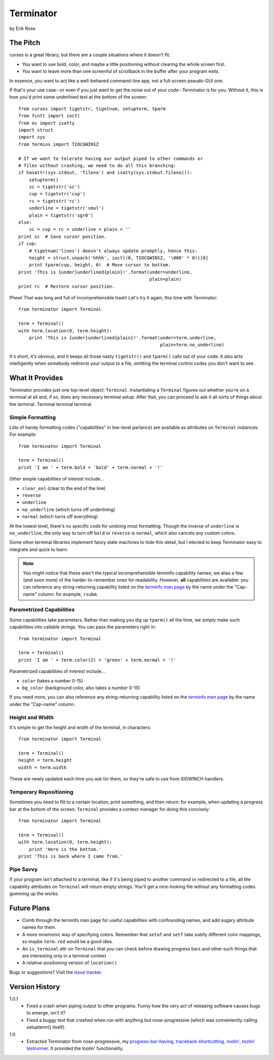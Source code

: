 ==========
Terminator
==========

by Erik Rose

The Pitch
=========

curses is a great library, but there are a couple situations where it doesn't
fit:

* You want to use bold, color, and maybe a little positioning without clearing
  the whole screen first.
* You want to leave more than one screenful of scrollback in the buffer after
  your program exits.

In essence, you want to act like a well-behaved command-line app, not a
full-screen pseudo-GUI one.

If that's your use case--or even if you just want to get the noise out of your
code--Terminator is for you. Without it, this is how you'd print some
underlined text at the bottom of the screen::

    from curses import tigetstr, tigetnum, setupterm, tparm
    from fcntl import ioctl
    from os import isatty
    import struct
    import sys
    from termios import TIOCGWINSZ

    # If we want to tolerate having our output piped to other commands or
    # files without crashing, we need to do all this branching:
    if hasattr(sys.stdout, 'fileno') and isatty(sys.stdout.fileno()):
        setupterm()
        sc = tigetstr('sc')
        cup = tigetstr('cup')
        rc = tigetstr('rc')
        underline = tigetstr('smul')
        plain = tigetstr('sgr0')
    else:
        sc = cup = rc = underline = plain = ''
    print sc  # Save cursor position.
    if cup:
        # tigetnum('lines') doesn't always update promptly, hence this:
        height = struct.unpack('hhhh', ioctl(0, TIOCGWINSZ, '\000' * 8))[0]
        print tparm(cup, height, 0)  # Move cursor to bottom.
    print 'This is {under}underlined{plain}!'.format(under=underline,
                                                     plain=plain)
    print rc  # Restore cursor position.

Phew! That was long and full of incomprehensible trash! Let's try it again,
this time with Terminator::

    from terminator import Terminal

    term = Terminal()
    with term.location(0, term.height):
        print 'This is {under}underlined{plain}!'.format(under=term.underline,
                                                         plain=term.no_underline)

It's short, it's obvious, and it keeps all those nasty ``tigetstr()`` and
``tparm()`` calls out of your code. It also acts intelligently when somebody
redirects your output to a file, omitting the terminal control codes you don't
want to see.

What It Provides
================

Terminator provides just one top-level object: ``Terminal``. Instantiating a
``Terminal`` figures out whether you're on a terminal at all and, if so, does
any necessary terminal setup. After that, you can proceed to ask it all sorts
of things about the terminal. Terminal terminal terminal.

Simple Formatting
-----------------

Lots of handy formatting codes ("capabilities" in low-level parlance) are
available as attributes on ``Terminal`` instances. For example::

    from terminator import Terminal

    term = Terminal()
    print 'I am ' + term.bold + 'bold' + term.normal + '!'

Other simple capabilities of interest include...

* ``clear_eol`` (clear to the end of the line)
* ``reverse``
* ``underline``
* ``no_underline`` (which turns off underlining)
* ``normal`` (which turns off everything)

At the lowest level, there's no specific code for undoing most formatting.
Though the inverse of ``underline`` is ``no_underline``, the only way to turn
off ``bold`` or ``reverse`` is ``normal``, which also cancels any custom
colors.

Some other terminal libraries implement fancy state machines to hide this
detail, but I elected to keep Terminator easy to integrate and quick to learn.

.. note:: You might notice that these aren't the typical incomprehensible
  terminfo capability names; we alias a few (and soon more) of the
  harder-to-remember ones for readability. However, **all** capabilities are
  available: you can reference any string-returning capability listed on the
  `terminfo man page`_ by the name under the "Cap-name" column: for example,
  ``rsubm``.

  .. _`terminfo man page`: http://www.manpagez.com/man/5/terminfo/

Parametrized Capabilities
-------------------------

Some capabilities take parameters. Rather than making you dig up ``tparm()``
all the time, we simply make such capabilities into callable strings. You can
pass the parameters right in::

    from terminator import Terminal

    term = Terminal()
    print 'I am ' + term.color(2) + 'green' + term.normal + '!'

Parametrized capabilities of interest include...

* ``color`` (takes a number 0-15)
* ``bg_color`` (background color, also takes a number 0-15)

If you need more, you can also reference any string-returning capability listed
on the `terminfo man page`_ by the name under the "Cap-name" column.

.. _`terminfo man page`: http://www.manpagez.com/man/5/terminfo/

Height and Width
----------------

It's simple to get the height and width of the terminal, in characters::

    from terminator import Terminal

    term = Terminal()
    height = term.height
    width = term.width

These are newly updated each time you ask for them, so they're safe to use from
SIGWINCH handlers.

Temporary Repositioning
-----------------------

Sometimes you need to flit to a certain location, print something, and then
return: for example, when updating a progress bar at the bottom of the screen.
``Terminal`` provides a context manager for doing this concisely::

    from terminator import Terminal

    term = Terminal()
    with term.location(0, term.height):
        print 'Here is the bottom.'
    print 'This is back where I came from.'

Pipe Savvy
----------

If your program isn't attached to a terminal, like if it's being piped to
another command or redirected to a file, all the capability attributes on
``Terminal`` will return empty strings. You'll get a nice-looking file without
any formatting codes gumming up the works.

Future Plans
============

* Comb through the terminfo man page for useful capabilities with confounding
  names, and add sugary attribute names for them.
* A more mnemonic way of specifying colors. Remember that ``setaf`` and
  ``setf`` take subtly different color mappings, so maybe ``term.red`` would be
  a good idea.
* An ``is_terminal`` attr on ``Terminal`` that you can check before drawing
  progress bars and other such things that are interesting only in a terminal
  context
* A relative-positioning version of ``location()``

Bugs or suggestions? Visit the `issue tracker`_.

.. _`issue tracker`: https://github.com/erikrose/terminator/issues/new

Version History
===============

1.0.1
  * Fixed a crash when piping output to other programs. Funny how the very act
    of releasing software causes bugs to emerge, isn't it?
  * Fixed a buggy test that crashed when run with anything but nose-progressive
    (which was conveniently calling setupterm() itself).

1.0
  * Extracted Terminator from nose-progressive, my `progress-bar-having,
    traceback-shortcutting, rootin', tootin' testrunner`_. It provided the
    tootin' functionality.

.. _`progress-bar-having, traceback-shortcutting, rootin', tootin' testrunner`: http://pypi.python.org/pypi/nose-progressive/

